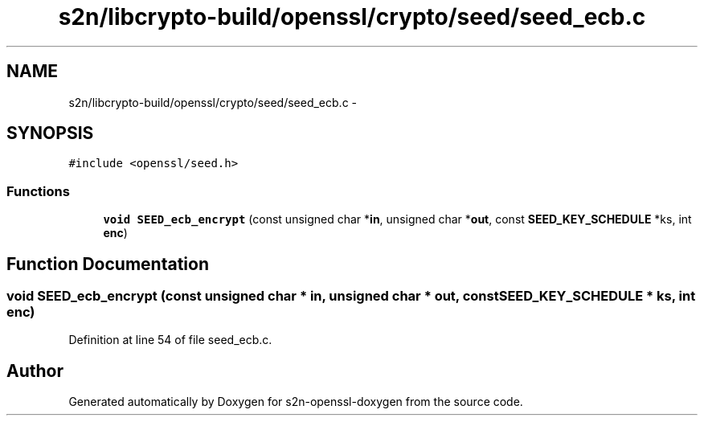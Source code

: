 .TH "s2n/libcrypto-build/openssl/crypto/seed/seed_ecb.c" 3 "Thu Jun 30 2016" "s2n-openssl-doxygen" \" -*- nroff -*-
.ad l
.nh
.SH NAME
s2n/libcrypto-build/openssl/crypto/seed/seed_ecb.c \- 
.SH SYNOPSIS
.br
.PP
\fC#include <openssl/seed\&.h>\fP
.br

.SS "Functions"

.in +1c
.ti -1c
.RI "\fBvoid\fP \fBSEED_ecb_encrypt\fP (const unsigned char *\fBin\fP, unsigned char *\fBout\fP, const \fBSEED_KEY_SCHEDULE\fP *ks, int \fBenc\fP)"
.br
.in -1c
.SH "Function Documentation"
.PP 
.SS "\fBvoid\fP SEED_ecb_encrypt (const unsigned char * in, unsigned char * out, const \fBSEED_KEY_SCHEDULE\fP * ks, int enc)"

.PP
Definition at line 54 of file seed_ecb\&.c\&.
.SH "Author"
.PP 
Generated automatically by Doxygen for s2n-openssl-doxygen from the source code\&.
